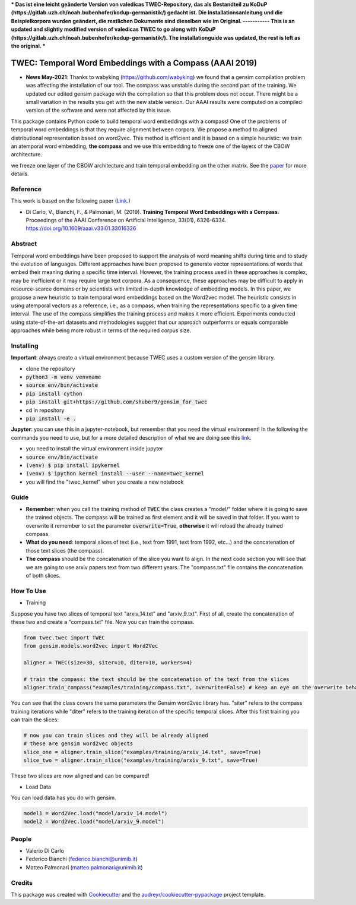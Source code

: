 ***
Das ist eine leicht geänderte Version von valedicas TWEC-Repository, das als Bestandteil zu KoDuP (https://gitlab.uzh.ch/noah.bubenhofer/kodup-germanistik/)
gedacht ist. 
Die Installationsanleitung und die Beispielkorpora wurden geändert, 
die restlichen Dokumente sind dieselben wie im Original. 
-----------
This is an updated and slightly modified version of valedicas TWEC to go along with KoDuP (https://gitlab.uzh.ch/noah.bubenhofer/kodup-germanistik/). 
The installationguide was updated, the rest is left as the original.
***

=========================================================
TWEC: Temporal Word Embeddings with a Compass (AAAI 2019)
=========================================================

* **News May-2021**: Thanks to wabyking (https://github.com/wabyking) we found that a gensim compilation problem was affecting the installation of our tool. The compass was unstable during the second part of the training. We updated our edited gensim package with the compilation so that this problem does not occur. There might be a small variation in the results you get with the new stable version. Our AAAI results were computed on a compiled version of the software and were not affected by this issue.


This package contains Python code to build temporal word embeddings with a compass!
One of the problems of temporal word embeddings is that they require alignment between corpora.
We propose a method to aligned distributional representation based on word2vec.
This method is efficient and it is based on a simple heuristic: we train an atemporal word embedding, **the compass**
and we use this embedding to freeze one of the layers of the CBOW architecture.

we freeze one layer of the CBOW architecture and train
temporal embedding on the other matrix. See the `paper
<https://aaai.org/ojs/index.php/AAAI/article/view/4594>`_ for more details.



.. image:: img/twec.png
   :width: 400pt

Reference
---------

This work is based on the following paper (`Link
<https://aaai.org/ojs/index.php/AAAI/article/view/4594>`_.)

+ Di Carlo, V., Bianchi, F., & Palmonari, M. (2019). **Training Temporal Word Embeddings with a Compass**. Proceedings of the AAAI Conference on Artificial Intelligence, 33(01), 6326-6334. https://doi.org/10.1609/aaai.v33i01.33016326


Abstract
--------

Temporal word embeddings have been proposed to  support the analysis of word meaning shifts during time and to study
the evolution of languages. Different approaches have been proposed to generate vector representations of words that
embed their meaning during a specific time interval. However, the training process used in these
approaches is complex, may be inefficient or it may require large text corpora.  As a consequence,
these approaches may be difficult to apply in resource-scarce domains or by scientists with
limited in-depth knowledge of embedding models. In this paper, we propose a new heuristic to train
temporal word embeddings based on the Word2vec model.
The heuristic consists in using atemporal vectors as a reference, i.e., as a compass, when training the representations specific
to a given time interval. The use of the compass simplifies the training process and makes it more efficient.
Experiments conducted using state-of-the-art datasets and methodologies suggest that our approach outperforms or
equals comparable approaches while being more robust in terms of the required corpus size.


Installing
----------

**Important**: always create a virtual environment because TWEC uses a custom version of the gensim library.

* clone the repository
* :code:`python3 -m venv venvname`
* :code:`source env/bin/activate`
* :code:`pip install cython`
* :code:`pip install git+https://github.com/shuber9/gensim_for_twec`
* cd in repository
* :code:`pip install -e .`

**Jupyter**: you can use this in a jupyter-notebook, but remember that you need the virtual environment!
In the following the commands you need to use, but for a more detailed description of what we are doing see this `link
<https://anbasile.github.io/programming/2017/06/25/jupyter-venv/>`_.

* you need to install the virtual environment inside jupyter
* :code:`source env/bin/activate`
* :code:`(venv) $ pip install ipykernel`
* :code:`(venv) $ ipython kernel install --user --name=twec_kernel`
* you will find the "twec_kernel" when you create a new notebook


Guide
-----

* **Remember**: when you call the training method of :code:`TWEC` the class creates a "model/" folder where it is going to save the trained objects. The compass will be trained as first element and it will be saved in that folder. If you want to overwrite it remember to set the parameter :code:`overwrite=True`, **otherwise** it will reload the already trained compass.

* **What do you need**: temporal slices of text (i.e., text from 1991, text from 1992, etc...) and the concatenation of those text slices (the compass).

* **The compass** should be the concatenation of the slice you want to align. In the next code section you will see that we are going to use arxiv papers text from two different years. The "compass.txt" file contains the concatenation of both slices.

How To Use
----------

* Training

Suppose you have two slices of temporal text "arxiv_14.txt" and "arxiv_9.txt". First of all, create the concatenation
of these two and create a "compass.txt" file. Now you can train the compass.

.. code-block:: python

    from twec.twec import TWEC
    from gensim.models.word2vec import Word2Vec

    aligner = TWEC(size=30, siter=10, diter=10, workers=4)

    # train the compass: the text should be the concatenation of the text from the slices
    aligner.train_compass("examples/training/compass.txt", overwrite=False) # keep an eye on the overwrite behaviour
..

You can see that the class covers the same parameters the Gensim word2vec library has. "siter" refers to the compass
training iterations while "diter" refers to the training iteration of the specific temporal slices.
After this first training you can train the slices:

.. code-block:: python

    # now you can train slices and they will be already aligned
    # these are gensim word2vec objects
    slice_one = aligner.train_slice("examples/training/arxiv_14.txt", save=True)
    slice_two = aligner.train_slice("examples/training/arxiv_9.txt", save=True)
..

These two slices are now aligned and can be compared!

* Load Data

You can load data has you do with gensim.

.. code-block:: python

    model1 = Word2Vec.load("model/arxiv_14.model")
    model2 = Word2Vec.load("model/arxiv_9.model")
..

People
------

+ Valerio Di Carlo
+ Federico Bianchi (federico.bianchi@unimib.it)
+ Matteo Palmonari (matteo.palmonari@unimib.it)

Credits
-------

This package was created with Cookiecutter_ and the `audreyr/cookiecutter-pypackage`_ project template.

.. _Cookiecutter: https://github.com/audreyr/cookiecutter
.. _`audreyr/cookiecutter-pypackage`: https://github.com/audreyr/cookiecutter-pypackage
